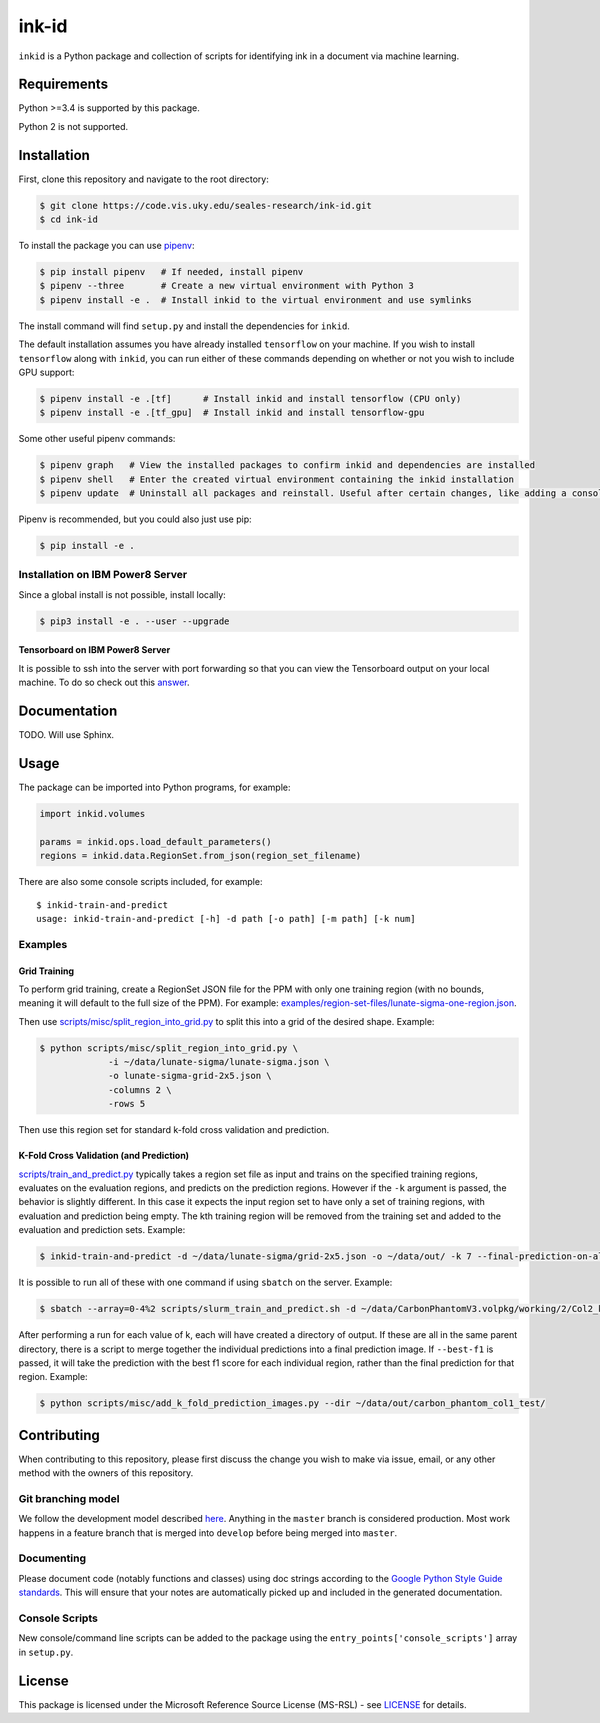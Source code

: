 ========
 ink-id
========

``inkid`` is a Python package and collection of scripts for identifying ink in a document via machine learning.

Requirements
============

Python >=3.4 is supported by this package.

Python 2 is not supported.

Installation
============

First, clone this repository and navigate to the root directory:

.. code-block:: bash

   $ git clone https://code.vis.uky.edu/seales-research/ink-id.git
   $ cd ink-id

To install the package you can use `pipenv <https://docs.pipenv.org/>`_:

.. code-block:: bash

   $ pip install pipenv   # If needed, install pipenv
   $ pipenv --three       # Create a new virtual environment with Python 3
   $ pipenv install -e .  # Install inkid to the virtual environment and use symlinks

The install command will find ``setup.py`` and install the dependencies for ``inkid``.

The default installation assumes you have already installed ``tensorflow`` on your machine. If you wish to install ``tensorflow`` along with ``inkid``, you can run either of these commands depending on whether or not you wish to include GPU support:

.. code-block:: bash

   $ pipenv install -e .[tf]      # Install inkid and install tensorflow (CPU only)
   $ pipenv install -e .[tf_gpu]  # Install inkid and install tensorflow-gpu

Some other useful pipenv commands:

.. code-block:: bash

   $ pipenv graph   # View the installed packages to confirm inkid and dependencies are installed
   $ pipenv shell   # Enter the created virtual environment containing the inkid installation
   $ pipenv update  # Uninstall all packages and reinstall. Useful after certain changes, like adding a console script
   
Pipenv is recommended, but you could also just use pip:

.. code-block:: bash
   
   $ pip install -e .

Installation on IBM Power8 Server
---------------------------------

Since a global install is not possible, install locally:

.. code-block:: bash

   $ pip3 install -e . --user --upgrade

Tensorboard on IBM Power8 Server
~~~~~~~~~~~~~~~~~~~~~~~~~~~~~~~~

It is possible to ssh into the server with port forwarding so that you can view the Tensorboard output on your local machine. To do so check out this `answer <https://stackoverflow.com/a/40413202>`_.

Documentation
=============

TODO. Will use Sphinx.

Usage
=====

The package can be imported into Python programs, for example:

.. code-block:: python

   import inkid.volumes

   params = inkid.ops.load_default_parameters()
   regions = inkid.data.RegionSet.from_json(region_set_filename)

There are also some console scripts included, for example:

::

   $ inkid-train-and-predict
   usage: inkid-train-and-predict [-h] -d path [-o path] [-m path] [-k num]

Examples
--------

Grid Training
~~~~~~~~~~~~~

To perform grid training, create a RegionSet JSON file for the PPM with only one training region (with no bounds, meaning it will default to the full size of the PPM). For example:
`examples/region-set-files/lunate-sigma-one-region.json <https://code.vis.uky.edu/seales-research/ink-id/blob/develop/examples/region_set_files/lunate-sigma-one-region.json>`_.

Then use `scripts/misc/split_region_into_grid.py <https://code.vis.uky.edu/seales-research/ink-id/blob/develop/scripts/misc/split_region_into_grid.py>`_ to split this into a grid of the desired shape. Example:

.. code-block:: bash

   $ python scripts/misc/split_region_into_grid.py \
		-i ~/data/lunate-sigma/lunate-sigma.json \
		-o lunate-sigma-grid-2x5.json \
		-columns 2 \
		-rows 5

Then use this region set for standard k-fold cross validation and prediction.

K-Fold Cross Validation (and Prediction)
~~~~~~~~~~~~~~~~~~~~~~~~~~~~~~~~~~~~~~~~
   
`scripts/train_and_predict.py
<https://code.vis.uky.edu/seales-research/ink-id/blob/develop/scripts/train_and_predict.py>`_ typically takes a region set file as input and trains on the specified training regions, evaluates on the evaluation regions, and predicts on the prediction regions. However if the ``-k`` argument is passed, the behavior is slightly different. In this case it expects the input region set to have only a set of training regions, with evaluation and prediction being empty. The kth training region will be removed from the training set and added to the evaluation and prediction sets. Example:

.. code-block:: bash

   $ inkid-train-and-predict -d ~/data/lunate-sigma/grid-2x5.json -o ~/data/out/ -k 7 --final-prediction-on-all

It is possible to run all of these with one command if using ``sbatch`` on the server. Example:

.. code-block:: bash

   $ sbatch --array=0-4%2 scripts/slurm_train_and_predict.sh -d ~/data/CarbonPhantomV3.volpkg/working/2/Col2_k-fold-characters-region-set.json -o ~/data/out/col2_not_flattened --final-prediction-on-all

After performing a run for each value of k, each will have created a directory of output. If these are all in the same parent directory, there is a script to merge together the individual predictions into a final prediction image. If ``--best-f1`` is passed, it will take the prediction with the best f1 score for each individual region, rather than the final prediction for that region. Example:

.. code-block:: bash

   $ python scripts/misc/add_k_fold_prediction_images.py --dir ~/data/out/carbon_phantom_col1_test/

Contributing
============

When contributing to this repository, please first discuss the change you wish to make via issue, email, or any other method with the owners of this repository.

Git branching model
-------------------

We follow the development model described `here <http://nvie.com/posts/a-successful-git-branching-model/>`_. Anything in the ``master`` branch is considered production. Most work happens in a feature branch that is merged into ``develop`` before being merged into ``master``.

Documenting
-----------

Please document code (notably functions and classes) using doc strings according to the `Google Python Style Guide standards <https://google.github.io/styleguide/pyguide.html?showone=Comments#Comments>`_. This will ensure that your notes are automatically picked up and included in the generated documentation.

Console Scripts
---------------

New console/command line scripts can be added to the package using the ``entry_points['console_scripts']`` array in ``setup.py``.

License
=======

This package is licensed under the Microsoft Reference Source License (MS-RSL) - see `LICENSE <https://code.vis.uky.edu/seales-research/ink-id/blob/develop/LICENSE>`_ for details.
